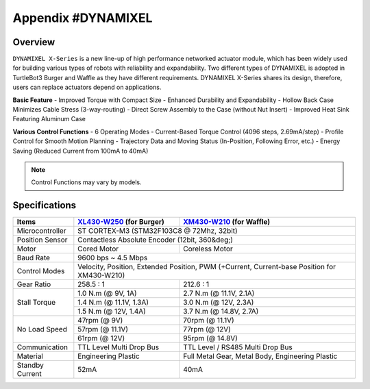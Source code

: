 .. _appendix_dynamixel:

Appendix #DYNAMIXEL
===================

.. image:: _static/appendix/dynamixel/dynamixel_x.jpg

.. raw:: html
  <iframe width="560" height="315" src="https://www.youtube.com/embed/gZWoyCvU-U8" frameborder="0" allowfullscreen></iframe>

Overview
--------

``DYNAMIXEL X-Series`` is a new line-up of high performance networked actuator module, which has been widely used for building various types of robots with reliability and expandability.
Two different types of DYNAMIXEL is adopted in TurtleBot3 Burger and Waffle as they have different requirements. 
DYNAMIXEL X-Series shares its design, therefore, users can replace actuators depend on applications.

**Basic Feature**
- Improved Torque with Compact Size
- Enhanced Durability and Expandability
- Hollow Back Case Minimizes Cable Stress (3-way-routing)
- Direct Screw Assembly to the Case (without Nut Insert)
- Improved Heat Sink Featuring Aluminum Case

**Various Control Functions**
- 6 Operating Modes
- Current-Based Torque Control (4096 steps, 2.69mA/step)
- Profile Control for Smooth Motion Planning
- Trajectory Data and Moving Status (In-Position, Following Error, etc.)
- Energy Saving (Reduced Current from 100mA to 40mA)

.. NOTE:: Control Functions may vary by models.


Specifications
--------------

+----------------+-----------------------------------------------+-------------------------------------------------------+
| Items          | `XL430-W250`_ (for Burger)                    | `XM430-W210`_ (for Waffle)                            |
+================+===============================================+=======================================================+
| Microcontroller| ST CORTEX-M3 (STM32F103C8 @ 72Mhz, 32bit)                                                             |
+----------------+-----------------------------------------------+-------------------------------------------------------+
| Position Sensor| Contactless Absolute Encoder (12bit, 360&deg;)                                                        |
+----------------+-----------------------------------------------+-------------------------------------------------------+
| Motor          | Cored Motor                                   | Coreless Motor                                        |
+----------------+-----------------------------------------------+-------------------------------------------------------+
| Baud Rate      | 9600 bps ~ 4.5 Mbps                                                                                   |
+----------------+-----------------------------------------------+-------------------------------------------------------+
| Control Modes  | Velocity, Position, Extended Position, PWM (+Current, Current-base Position for XM430-W210)           |
+----------------+-----------------------------------------------+-------------------------------------------------------+
| Gear Ratio     | 258.5 : 1                                     | 212.6 : 1                                             |
+----------------+-----------------------------------------------+-------------------------------------------------------+
| Stall Torque   | 1.0 N.m (@ 9V, 1A)                            | 2.7 N.m (@ 11.1V, 2.1A)                               |
|                +-----------------------------------------------+-------------------------------------------------------+
|                | 1.4 N.m (@ 11.1V, 1.3A)                       | 3.0 N.m (@ 12V, 2.3A)                                 |
|                +-----------------------------------------------+-------------------------------------------------------+
|                | 1.5 N.m (@ 12V, 1.4A)                         | 3.7 N.m (@ 14.8V, 2.7A)                               |
+----------------+-----------------------------------------------+-------------------------------------------------------+
| No Load Speed  | 47rpm (@ 9V)                                  | 70rpm (@ 11.1V)                                       |
|                +-----------------------------------------------+-------------------------------------------------------+
|                | 57rpm (@ 11.1V)                               | 77rpm (@ 12V)                                         |
|                +-----------------------------------------------+-------------------------------------------------------+
|                | 61rpm (@ 12V)                                 | 95rpm (@ 14.8V)                                       |
+----------------+-----------------------------------------------+-------------------------------------------------------+
| Communication  | TTL Level Multi Drop Bus                      | TTL Level / RS485 Multi Drop Bus                      |
+----------------+-----------------------------------------------+-------------------------------------------------------+
| Material       | Engineering Plastic                           | Full Metal Gear, Metal Body, Engineering Plastic      |
+----------------+-----------------------------------------------+-------------------------------------------------------+
| Standby Current| 52mA                                          | 40mA                                                  |
+----------------+-----------------------------------------------+-------------------------------------------------------+

.. _XL430-W250: http://support.robotis.com/en/product/actuator/dynamixel_x/xl_series/xl430-w250.htm
.. _XM430-W210: http://support.robotis.com/en/product/actuator/dynamixel_x/xm_series/xm430-w210.htm
